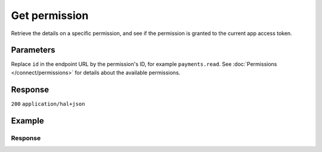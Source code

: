 Get permission
==============
.. api-name:: Permissions API
   :version: 2

.. endpoint::
   :method: GET
   :url: https://api.mollie.com/v2/permissions/*id*

.. authentication::
   :api_keys: false
   :organization_access_tokens: true
   :oauth: true

Retrieve the details on a specific permission, and see if the permission is granted to the current app access token.

Parameters
----------
Replace ``id`` in the endpoint URL by the permission's ID, for example ``payments.read``. See
:doc:`Permissions </connect/permissions>` for details about the available permissions.

Response
--------
``200`` ``application/hal+json``

.. parameter:: resource
   :type: string

   Indicates the response contains a permission object. Will always contain ``permission`` for this endpoint.

.. parameter:: id
   :type: string

   The permission's unique identifier, for example ``payments.read``

.. parameter:: description
   :type: string

   A short description of what the permission allows.

.. parameter:: granted
   :type: boolean

   Whether this permission is granted to the app by the organization or not.

.. parameter:: _links
   :type: object

   An object with several URL objects relevant to the permission. Every URL object will contain an ``href`` and a
   ``type`` field.

   .. parameter:: self
      :type: URL object

      The API resource URL of the permission itself.

   .. parameter:: documentation
      :type: URL object

      The URL to the permission retrieval endpoint documentation.

Example
-------
.. code-block-selector::
   .. code-block:: bash
      :linenos:

      curl -X GET https://api.mollie.com/v2/permissions/payments.read \
         -H "Authorization: Bearer access_Wwvu7egPcJLLJ9Kb7J632x8wJ2zMeJ"

   .. code-block:: php
      :linenos:

      <?php
      $mollie = new \Mollie\Api\MollieApiClient();
      $mollie->setAccessToken("access_Wwvu7egPcJLLJ9Kb7J632x8wJ2zMeJ");
      $permission = $mollie->permissions->get("payments.read");

   .. code-block:: python
      :linenos:

      from mollie.api.client import Client

      mollie_client = Client()
      mollie_client.set_access_token('access_Wwvu7egPcJLLJ9Kb7J632x8wJ2zMeJ')

      permissions = mollie_client.permissions.get('payments.read')

   .. code-block:: ruby
      :linenos:

      require 'mollie-api-ruby'

      Mollie::Client.configure do |config|
        config.api_key = 'access_Wwvu7egPcJLLJ9Kb7J632x8wJ2zMeJ'
      end

      permission = Mollie::Permission.get('payments.read')

Response
^^^^^^^^
.. code-block:: none
   :linenos:

   HTTP/1.1 200 OK
   Content-Type: application/hal+json

   {
       "resource": "permission",
       "id": "payments.read",
       "description": "View your payments",
       "granted": true,
       "_links": {
           "self": {
               "href": "https://api.mollie.com/v2/permissions/payments.read",
               "type": "application/hal+json"
           },
           "documentation": {
               "href": "https://docs.mollie.com/reference/v2/permissions-api/get-permission",
               "type": "text/html"
           }
       }
   }
